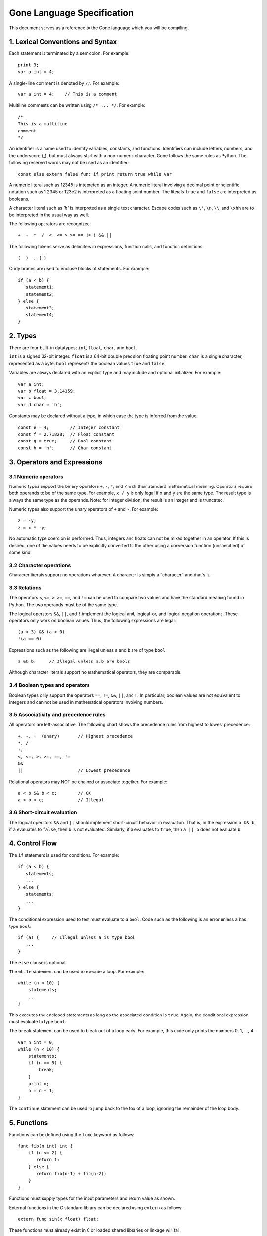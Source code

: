 Gone Language Specification
---------------------------

This document serves as a reference to the Gone language which you will
be compiling.

1. Lexical Conventions and Syntax
~~~~~~~~~~~~~~~~~~~~~~~~~~~~~~~~~

Each statement is terminated by a semicolon.  For example::

    print 3;
    var a int = 4;

A single-line comment is denoted by ``//``.  For example::

    var a int = 4;    // This is a comment

Multiline comments can be written using ``/* ... */``. For example::

    /* 
    This is a multiline
    comment.
    */

An identifier is a name used to identify variables, constants, and functions.
Identifiers can include letters, numbers, and the underscore (_), but
must always start with a non-numeric character.   Gone follows the same
rules as Python.   The following reserved words may not be used as
an identifier::

    const else extern false func if print return true while var

A numeric literal such as 12345 is intepreted as an integer.  A
numeric literal involving a decimal point or scientific notation such
as 1.2345 or 123e2 is interpreted as a floating point number.  
The literals ``true`` and ``false`` are interpreted as booleans.

A character literal such as `'h'` is interpreted as a single
text character. Escape codes such as ``\'``, ``\n``, ``\\``, and ``\xhh``
are to be interpreted in the usual way as well.

The following operators are recognized::

    +  -  *  /  <  <= > >= == != ! && ||

The following tokens serve as delimiters in expressions, function calls,
and function definitions::

    (  )  , { }

Curly braces are used to enclose blocks of statements. For example::

    if (a < b) {
       statement1;
       statement2;
    } else {
       statement3;
       statement4;
    }

2. Types
~~~~~~~~

There are four built-in datatypes; ``int``, ``float``, ``char``, and
``bool``.

``int`` is a signed 32-bit integer.  ``float`` is a 64-bit double precision
floating point number.  ``char`` is a single character, represented
as a byte. ``bool`` represents the boolean values ``true`` and ``false``.

Variables are always declared with an explicit type and may include
and optional initializer.  For example::

    var a int;
    var b float = 3.14159;
    var c bool;  
    var d char = 'h';

Constants may be declared without a type, in which case the type is
inferred from the value::

    const e = 4;        // Integer constant
    const f = 2.71828;  // Float constant
    const g = true;     // Bool constant
    const h = 'h';      // Char constant

3. Operators and Expressions
~~~~~~~~~~~~~~~~~~~~~~~~~~~~

3.1 Numeric operators
^^^^^^^^^^^^^^^^^^^^^

Numeric types support the binary operators ``+``, ``-``, ``*``, and
``/`` with their standard mathematical meaning.  Operators require
both operands to be of the same type.  For example, ``x / y`` is only
legal if ``x`` and ``y`` are the same type.  The result type is always
the same type as the operands.   Note: for integer division, the result
is an integer and is truncated.

Numeric types also support the unary operators of ``+`` and ``-``. For
example::

     z = -y;
     z = x * -y;

No automatic type coercion is performed.  Thus, integers and floats
can not be mixed together in an operator.  If this is desired, one of
the values needs to be explicitly converted to the other using a
conversion function (unspecified) of some kind.

3.2 Character operations
^^^^^^^^^^^^^^^^^^^^^^^^

Character literals support no operations whatever.  A character is simply
a "character" and that's it.

3.3 Relations
^^^^^^^^^^^^^

The operators ``<``, ``<=``, ``>``, ``>=``, ``==``, and ``!=`` can
be used to compare two values and have the standard meaning found in
Python.   The two operands must be of the same type.  

The logical operators ``&&``, ``||``, and ``!`` implement the logical
and, logical-or, and logical negation operations.  These operators only
work on boolean values.   Thus, the following expressions are legal::

     (a < 3) && (a > 0)
     !(a == 0)

Expressions such as the following are illegal unless ``a`` and ``b`` are
of type ``bool``::

     a && b;     // Illegal unless a,b are bools

Although character literals support no mathematical operators, they are
comparable.

3.4 Boolean types and operators
^^^^^^^^^^^^^^^^^^^^^^^^^^^^^^^

Boolean types only support the operators ``==``, ``!=``, ``&&``,
``||``, and ``!``.  In particular, boolean values are not equivalent
to integers and can not be used in mathematical operators involving
numbers.

3.5 Associativity and precedence rules
^^^^^^^^^^^^^^^^^^^^^^^^^^^^^^^^^^^^^^

All operators are left-associative.   The following chart shows the
precedence rules from highest to lowest precedence::

       +, -, !  (unary)       // Highest precedence
       *, /
       +, -
       <, <=, >, >=, ==, !=
       &&
       ||                     // Lowest precedence

Relational operators may NOT be chained or associate together. For example::

      a < b && b < c;        // OK
      a < b < c;             // Illegal

3.6 Short-circuit evaluation
^^^^^^^^^^^^^^^^^^^^^^^^^^^^

The logical operators ``&&`` and ``||`` should implement short-circuit behavior
in evaluation.   That is, in the expression ``a && b``, if ``a`` evaluates
to ``false``, then ``b`` is not evaluated.  Similarly, if ``a`` evaluates
to ``true``, then ``a || b`` does not evaluate ``b``.

4. Control Flow
~~~~~~~~~~~~~~~

The ``if`` statement is used for conditions. For example::

    if (a < b) {
       statements;
       ...
    } else {
       statements;
       ...
    }

The conditional expression used to test must evaluate to a ``bool``.
Code such as the following is an error unless ``a`` has type ``bool``::

    if (a) {     // Illegal unless a is type bool
       ...
    }

The ``else`` clause is optional.

The ``while`` statement can be used to execute a loop.  For example::

    while (n < 10) {
        statements;
        ...
    }

This executes the enclosed statements as long as the associated
condition is ``true``.   Again, the conditional expression must
evaluate to type ``bool``.

The ``break`` statement can be used to break out of a loop early.  For example, this
code only prints the numbers 0, 1, ..., 4::

    var n int = 0;
    while (n < 10) {
        statements;
        if (n == 5) {
            break;
        }
        print n;
        n = n + 1;
    }

The ``continue`` statement can be used to jump back to the top of a loop, ignoring
the remainder of the loop body.

5. Functions
~~~~~~~~~~~~

Functions can be defined using the ``func`` keyword as follows::

    func fib(n int) int {
        if (n <= 2) {
           return 1;
        } else {
           return fib(n-1) + fib(n-2);
        }
    }

Functions must supply types for the input parameters and return value as shown.

External functions in the C standard library can be declared using
``extern`` as follows::

    extern func sin(x float) float;

These functions must already exist in C or loaded shared libraries
or linkage will fail.

When calling a function, all function arguments are fully evaluated 
prior to making the associated function call.   That is, in a 
call such as ``foo(a,b,c)``, the arguments ``a``, ``b``, and ``c``
are fully evaluated to a value first.

6.  Scoping rules
~~~~~~~~~~~~~~~~~

Declarations are placed into one of two scopes.  Declarations defined
outside of a function are global. Declarations inside a function are
local.   Local declarations are not visible to any other part of a
program except for code in the same function.  Statements inside a
function can access declarations in local or global scope.  For example::

    var a int;     // Global variable

    func foo(b int) int {
        var c int;          // Local variable
        ...
    }

Nested function definitions and closures are not supported.  For 
example::

    func foo(b int) int {
         func bar(c int) int {   // Illegal. Nested functions not allowed
              ...
         }
         ...
    }

7.  Main entry point and initialization
~~~~~~~~~~~~~~~~~~~~~~~~~~~~~~~~~~~~~~~

Functions always begin execution in a function ``main()`` which takes
no arguments and returns an integer result.  For example::

    func main() int {
        var i int = 0;
        while (i < N) {
           print fib(i);
           i = i + 1;
        }
        return 0;
    }

Any initialization steps related to global variables must execute
prior to the invocation of ``main()``.   For example::

    var a int = 4;
    var b int = 5;
    var c int = a + b;     // Evaluates prior to main()
    ...
    func main() int {
       ...
    }

8. Printing
~~~~~~~~~~~

The built-in ``print value`` operation can be used for debugging output.
It prints the value of any type given to it.  Values are normally printed
on separate lines.  However, if you print a single character value, it is
printed with no line break.

